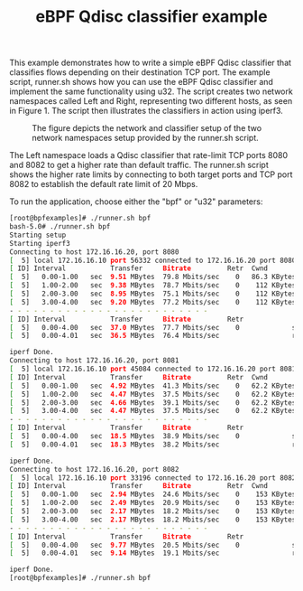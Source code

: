 #+TITLE: eBPF Qdisc classifier example

This example demonstrates how to write a simple eBPF Qdisc classifier that
classifies flows depending on their destination TCP port. The example script,
runner.sh shows how you can use the eBPF Qdisc classifier and implement the same
functionality using u32. The script creates two network namespaces called
Left and Right, representing two different hosts, as seen in Figure 1. The
script then illustrates the classifiers in action using iperf3.

#+CAPTION: The figure depicts the network and classifier setup of the two network namespaces setup provided by the runner.sh script.
#+NAME: fig:Figure 1
[[./overview.png]]

The Left namespace loads a Qdisc classifier that rate-limit TCP ports 8080 and
8082 to get a higher rate than default traffic. The runner.sh script shows the
higher rate limits by connecting to both target ports and TCP port 8082 to
establish the default rate limit of 20 Mbps.

To run the application, choose either the "bpf" or "u32" parameters:

#+BEGIN_SRC bash
[root@bpfexamples]# ./runner.sh bpf
bash-5.0# ./runner.sh bpf
Starting setup
Starting iperf3
Connecting to host 172.16.16.20, port 8080
[  5] local 172.16.16.10 port 56332 connected to 172.16.16.20 port 8080
[ ID] Interval           Transfer     Bitrate         Retr  Cwnd
[  5]   0.00-1.00   sec  9.51 MBytes  79.8 Mbits/sec    0   86.3 KBytes
[  5]   1.00-2.00   sec  9.38 MBytes  78.7 Mbits/sec    0    112 KBytes
[  5]   2.00-3.00   sec  8.95 MBytes  75.1 Mbits/sec    0    112 KBytes
[  5]   3.00-4.00   sec  9.20 MBytes  77.2 Mbits/sec    0    112 KBytes
- - - - - - - - - - - - - - - - - - - - - - - - -
[ ID] Interval           Transfer     Bitrate         Retr
[  5]   0.00-4.00   sec  37.0 MBytes  77.7 Mbits/sec    0             sender
[  5]   0.00-4.01   sec  36.5 MBytes  76.4 Mbits/sec                  receiver

iperf Done.
Connecting to host 172.16.16.20, port 8081
[  5] local 172.16.16.10 port 45084 connected to 172.16.16.20 port 8081
[ ID] Interval           Transfer     Bitrate         Retr  Cwnd
[  5]   0.00-1.00   sec  4.92 MBytes  41.3 Mbits/sec    0   62.2 KBytes
[  5]   1.00-2.00   sec  4.47 MBytes  37.5 Mbits/sec    0   62.2 KBytes
[  5]   2.00-3.00   sec  4.66 MBytes  39.1 Mbits/sec    0   62.2 KBytes
[  5]   3.00-4.00   sec  4.47 MBytes  37.5 Mbits/sec    0   62.2 KBytes
- - - - - - - - - - - - - - - - - - - - - - - - -
[ ID] Interval           Transfer     Bitrate         Retr
[  5]   0.00-4.00   sec  18.5 MBytes  38.9 Mbits/sec    0             sender
[  5]   0.00-4.01   sec  18.3 MBytes  38.2 Mbits/sec                  receiver

iperf Done.
Connecting to host 172.16.16.20, port 8082
[  5] local 172.16.16.10 port 33196 connected to 172.16.16.20 port 8082
[ ID] Interval           Transfer     Bitrate         Retr  Cwnd
[  5]   0.00-1.00   sec  2.94 MBytes  24.6 Mbits/sec    0    153 KBytes
[  5]   1.00-2.00   sec  2.49 MBytes  20.9 Mbits/sec    0    153 KBytes
[  5]   2.00-3.00   sec  2.17 MBytes  18.2 Mbits/sec    0    153 KBytes
[  5]   3.00-4.00   sec  2.17 MBytes  18.2 Mbits/sec    0    153 KBytes
- - - - - - - - - - - - - - - - - - - - - - - - -
[ ID] Interval           Transfer     Bitrate         Retr
[  5]   0.00-4.00   sec  9.77 MBytes  20.5 Mbits/sec    0             sender
[  5]   0.00-4.01   sec  9.14 MBytes  19.1 Mbits/sec                  receiver

iperf Done.
[root@bpfexamples]# ./runner.sh bpf
#+END_SRC
